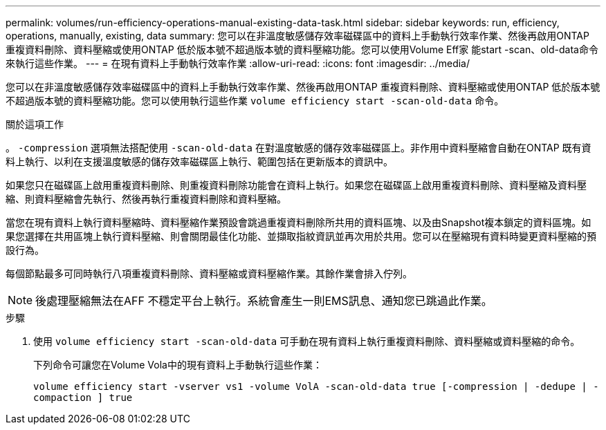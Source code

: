 ---
permalink: volumes/run-efficiency-operations-manual-existing-data-task.html 
sidebar: sidebar 
keywords: run, efficiency, operations, manually, existing, data 
summary: 您可以在非溫度敏感儲存效率磁碟區中的資料上手動執行效率作業、然後再啟用ONTAP 重複資料刪除、資料壓縮或使用ONTAP 低於版本號不超過版本號的資料壓縮功能。您可以使用Volume Eff家 能start -scan、old-data命令來執行這些作業。 
---
= 在現有資料上手動執行效率作業
:allow-uri-read: 
:icons: font
:imagesdir: ../media/


[role="lead"]
您可以在非溫度敏感儲存效率磁碟區中的資料上手動執行效率作業、然後再啟用ONTAP 重複資料刪除、資料壓縮或使用ONTAP 低於版本號不超過版本號的資料壓縮功能。您可以使用執行這些作業 `volume efficiency start -scan-old-data` 命令。

.關於這項工作
。 `-compression` 選項無法搭配使用 `-scan-old-data` 在對溫度敏感的儲存效率磁碟區上。非作用中資料壓縮會自動在ONTAP 既有資料上執行、以利在支援溫度敏感的儲存效率磁碟區上執行、範圍包括在更新版本的資訊中。

如果您只在磁碟區上啟用重複資料刪除、則重複資料刪除功能會在資料上執行。如果您在磁碟區上啟用重複資料刪除、資料壓縮及資料壓縮、則資料壓縮會先執行、然後再執行重複資料刪除和資料壓縮。

當您在現有資料上執行資料壓縮時、資料壓縮作業預設會跳過重複資料刪除所共用的資料區塊、以及由Snapshot複本鎖定的資料區塊。如果您選擇在共用區塊上執行資料壓縮、則會關閉最佳化功能、並擷取指紋資訊並再次用於共用。您可以在壓縮現有資料時變更資料壓縮的預設行為。

每個節點最多可同時執行八項重複資料刪除、資料壓縮或資料壓縮作業。其餘作業會排入佇列。

[NOTE]
====
後處理壓縮無法在AFF 不穩定平台上執行。系統會產生一則EMS訊息、通知您已跳過此作業。

====
.步驟
. 使用 `volume efficiency start -scan-old-data` 可手動在現有資料上執行重複資料刪除、資料壓縮或資料壓縮的命令。
+
下列命令可讓您在Volume Vola中的現有資料上手動執行這些作業：

+
`volume efficiency start -vserver vs1 -volume VolA -scan-old-data true [-compression | -dedupe | -compaction ] true`


